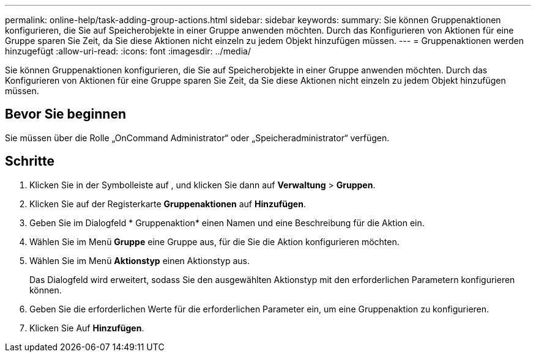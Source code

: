 ---
permalink: online-help/task-adding-group-actions.html 
sidebar: sidebar 
keywords:  
summary: Sie können Gruppenaktionen konfigurieren, die Sie auf Speicherobjekte in einer Gruppe anwenden möchten. Durch das Konfigurieren von Aktionen für eine Gruppe sparen Sie Zeit, da Sie diese Aktionen nicht einzeln zu jedem Objekt hinzufügen müssen. 
---
= Gruppenaktionen werden hinzugefügt
:allow-uri-read: 
:icons: font
:imagesdir: ../media/


[role="lead"]
Sie können Gruppenaktionen konfigurieren, die Sie auf Speicherobjekte in einer Gruppe anwenden möchten. Durch das Konfigurieren von Aktionen für eine Gruppe sparen Sie Zeit, da Sie diese Aktionen nicht einzeln zu jedem Objekt hinzufügen müssen.



== Bevor Sie beginnen

Sie müssen über die Rolle „OnCommand Administrator“ oder „Speicheradministrator“ verfügen.



== Schritte

. Klicken Sie in der Symbolleiste auf *image:../media/clusterpage-settings-icon.gif[""]*, und klicken Sie dann auf *Verwaltung* > *Gruppen*.
. Klicken Sie auf der Registerkarte *Gruppenaktionen* auf *Hinzufügen*.
. Geben Sie im Dialogfeld * Gruppenaktion* einen Namen und eine Beschreibung für die Aktion ein.
. Wählen Sie im Menü *Gruppe* eine Gruppe aus, für die Sie die Aktion konfigurieren möchten.
. Wählen Sie im Menü *Aktionstyp* einen Aktionstyp aus.
+
Das Dialogfeld wird erweitert, sodass Sie den ausgewählten Aktionstyp mit den erforderlichen Parametern konfigurieren können.

. Geben Sie die erforderlichen Werte für die erforderlichen Parameter ein, um eine Gruppenaktion zu konfigurieren.
. Klicken Sie Auf *Hinzufügen*.

